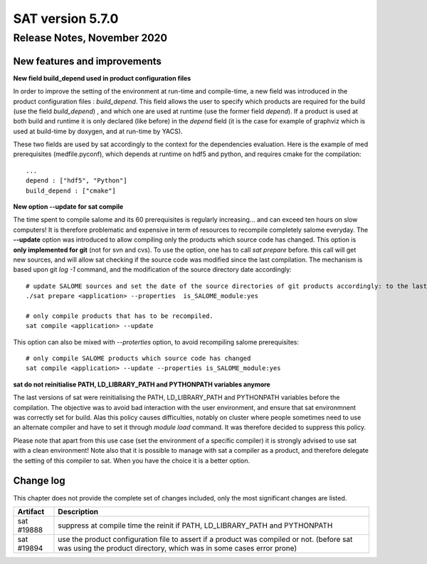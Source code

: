 *****************
SAT version 5.7.0
*****************

Release Notes, November 2020
============================


New features and improvements
-----------------------------


**New field build_depend used in product configuration files**

In order to improve the setting of the environment at run-time and compile-time, a new field was introduced in the product configuration files : *build_depend*.
This field allows the user to specify which products are required for the build (use the field *build_depend*) , and which one are used at runtime (use the former field *depend*).
If a product is used at both build and runtime it is only declared (like before) in the *depend* field (it is the case for example of graphviz which is used at build-time by doxygen, and at run-time by YACS).

These two fields are used by sat accordingly to the context for the dependencies evaluation.
Here is the example of med prerequisites (medfile.pyconf), which depends at runtime on hdf5 and python, and requires cmake for the compilation: ::

    ...
    depend : ["hdf5", "Python"]
    build_depend : ["cmake"]


**New option --update for sat compile**

The time spent to compile salome and its 60 prerequisites is regularly increasing... and can exceed ten hours on slow computers!
It is therefore problematic and expensive in term of resources to recompile completely salome everyday.
The **--update** option was introduced to allow compiling only the products which source code has changed.
This option is **only implemented for git** (not for svn and cvs).
To use the option, one has to call *sat prepare* before. this call will get new sources, and will allow sat checking if the source code was modified since the last compilation.
The mechanism is based upon git *log -1* command, and the modification of the source directory date accordingly: ::
  
    # update SALOME sources and set the date of the source directories of git products accordingly: to the last commit
    ./sat prepare <application> --properties  is_SALOME_module:yes

    # only compile products that has to be recompiled.                                             
    sat compile <application> --update

This option can also be mixed with *--proterties* option, to avoid recompiling salome prerequisites: ::


    # only compile SALOME products which source code has changed
    sat compile <application> --update --properties is_SALOME_module:yes


**sat do not reinitialise PATH, LD_LIBRARY_PATH and PYTHONPATH variables anymore**

The last versions of sat were reinitialising the PATH, LD_LIBRARY_PATH and PYTHONPATH variables before the compilation.
The objective was to avoid bad interaction with the user environment, and ensure that sat environmnent was correctly set for build.
Alas this policy causes difficulties, notably on cluster where people sometimes need to use an alternate compiler and have to set it through *module load* command.
It was therefore decided to suppress this policy.

Please note that apart from this use case (set the environment of a specific compiler) it is strongly advised to use sat with a clean environment!
Note also that it is possible to manage with sat a compiler as a product, and therefore delegate the setting of this compiler to sat. When you have the choice it is a better option.

Change log
----------

This chapter does not provide the complete set of changes included, only the
most significant changes are listed.


+-------------+-----------------------------------------------------------------------------------+
| Artifact    | Description                                                                       |
+=============+===================================================================================+
| sat #19888  | suppress at compile time the reinit if PATH, LD_LIBRARY_PATH and PYTHONPATH       |
+-------------+-----------------------------------------------------------------------------------+
| sat #19894  | use the product configuration file to assert if a product was compiled or not.    |
|             | (before sat was using the product directory, which was in some cases error prone) |
+-------------+-----------------------------------------------------------------------------------+
